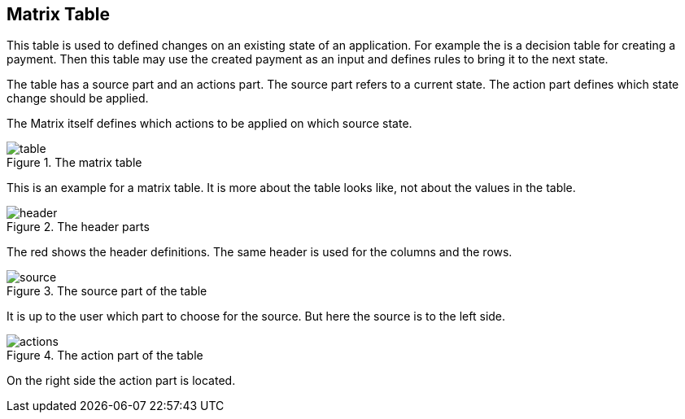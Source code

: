 == Matrix Table
This table is used to defined changes on an existing state of an application.
For example the is a decision table for creating a payment. Then this table
may use the created payment as an input and defines rules to bring it to the next state.

The table has a source part and an actions part. The source part refers to a current state.
The action part defines which state change should be applied.

The Matrix itself defines which actions to be applied on which source state.

.The matrix table
image::images/model-matrix/table.jpg[]

This is an example for a matrix table. It is more about the table looks like,
not about the values in the table.

.The header parts
image::images/model-matrix/header.jpg[]

The red shows the header definitions. The same header is used for the columns
and the rows.

.The source part of the table
image::images/model-matrix/source.jpg[]

It is up to the user which part to choose for the source. But here
the source is to the left side.

.The action part of the table
image::images/model-matrix/actions.jpg[]

On the right side the action part is located.
